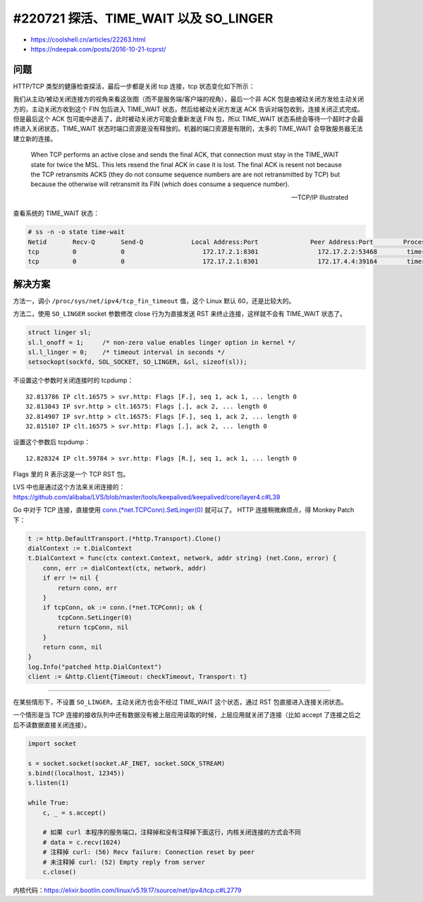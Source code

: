 #220721 探活、TIME_WAIT 以及 SO_LINGER
==========================================

- https://coolshell.cn/articles/22263.html
- https://ndeepak.com/posts/2016-10-21-tcprst/

问题
----------

HTTP/TCP 类型的健康检查探活，最后一步都是关闭 tcp 连接，tcp 状态变化如下所示：

.. image:: images/tcp-close-states.png
   :scale: 60%

我们从主动/被动关闭连接方的视角来看这张图（而不是服务端/客户端的视角），最后一个非 ACK 包是由被动关闭方发给主动关闭方的，主动关闭方收到这个 FIN 包后进入 TIME_WAIT 状态，然后给被动关闭方发送 ACK 告诉对端包收到，连接关闭正式完成。但是最后这个 ACK 包可能中途丢了，此时被动关闭方可能会重新发送 FIN 包，所以 TIME_WAIT 状态系统会等待一个超时才会最终进入关闭状态，TIME_WAIT 状态时端口资源是没有释放的。机器的端口资源是有限的，太多的 TIME_WAIT 会导致服务器无法建立新的连接。

    When TCP performs an active close and sends the final ACK, that connection must stay in the TIME_WAIT state for twice the MSL. This lets resend the final ACK in case it is lost. The final ACK is resent not because the TCP retransmits ACKS (they do not consume sequence numbers are are not retransmitted by TCP) but because the otherwise will retransmit its FIN (which does consume a sequence number).

    -- TCP/IP Illustrated

查看系统的 TIME_WAIT 状态：

.. code-block:: console
    
    # ss -n -o state time-wait
    Netid       Recv-Q       Send-Q             Local Address:Port              Peer Address:Port        Process
    tcp         0            0                     172.17.2.1:8301                172.17.2.2:53468        timer:(timewait,2.156ms,0)
    tcp         0            0                     172.17.2.1:8301                172.17.4.4:39164        timer:(timewait,9.306ms,0)

解决方案
-------------

方法一，调小 ``/proc/sys/net/ipv4/tcp_fin_timeout`` 值，这个 Linux 默认 60，还是比较大的。

方法二，使用 ``SO_LINGER`` socket 参数修改 close 行为为直接发送 RST 来终止连接，这样就不会有 TIME_WAIT 状态了。

.. code-block:: c

    struct linger sl;
    sl.l_onoff = 1;     /* non-zero value enables linger option in kernel */
    sl.l_linger = 0;    /* timeout interval in seconds */
    setsockopt(sockfd, SOL_SOCKET, SO_LINGER, &sl, sizeof(sl));

不设置这个参数时关闭连接时的 tcpdump： ::
    
    32.813786 IP clt.16575 > svr.http: Flags [F.], seq 1, ack 1, ... length 0
    32.813843 IP svr.http > clt.16575: Flags [.], ack 2, ... length 0
    32.814907 IP svr.http > clt.16575: Flags [F.], seq 1, ack 2, ... length 0
    32.815107 IP clt.16575 > svr.http: Flags [.], ack 2, ... length 0

设置这个参数后 tcpdump： ::

    12.828324 IP clt.59784 > svr.http: Flags [R.], seq 1, ack 1, ... length 0

Flags 里的 R 表示这是一个 TCP RST 包。

LVS 中也是通过这个方法来关闭连接的：https://github.com/alibaba/LVS/blob/master/tools/keepalived/keepalived/core/layer4.c#L39

Go 中对于 TCP 连接，直接使用 `conn.(*net.TCPConn).SetLinger(0) <https://pkg.go.dev/net#TCPConn.SetLinger>`_ 就可以了。 HTTP 连接稍微麻烦点，得 Monkey Patch下：

.. code-block:: go

    t := http.DefaultTransport.(*http.Transport).Clone()
    dialContext := t.DialContext
    t.DialContext = func(ctx context.Context, network, addr string) (net.Conn, error) {
        conn, err := dialContext(ctx, network, addr)
        if err != nil {
            return conn, err
        }
        if tcpConn, ok := conn.(*net.TCPConn); ok {
            tcpConn.SetLinger(0)
            return tcpConn, nil
        }
        return conn, nil
    }
    log.Info("patched http.DialContext")
    client := &http.Client{Timeout: checkTimeout, Transport: t}

-----

在某些情形下，不设置 ``SO_LINGER``，主动关闭方也会不经过 TIME_WAIT 这个状态，通过 RST 包直接进入连接关闭状态。

一个情形是当 TCP 连接的接收队列中还有数据没有被上层应用读取的时候，上层应用就关闭了连接（比如 accept 了连接之后之后不读数据直接关闭连接）。

.. code-block:: python

    import socket

    s = socket.socket(socket.AF_INET, socket.SOCK_STREAM)
    s.bind((localhost, 12345))
    s.listen(1)

    while True:
        c, _ = s.accept()

        # 如果 curl 本程序的服务端口，注释掉和没有注释掉下面这行，内核关闭连接的方式会不同
        # data = c.recv(1024)
        # 注释掉 curl: (56) Recv failure: Connection reset by peer
        # 未注释掉 curl: (52) Empty reply from server
        c.close()

内核代码：https://elixir.bootlin.com/linux/v5.19.17/source/net/ipv4/tcp.c#L2779